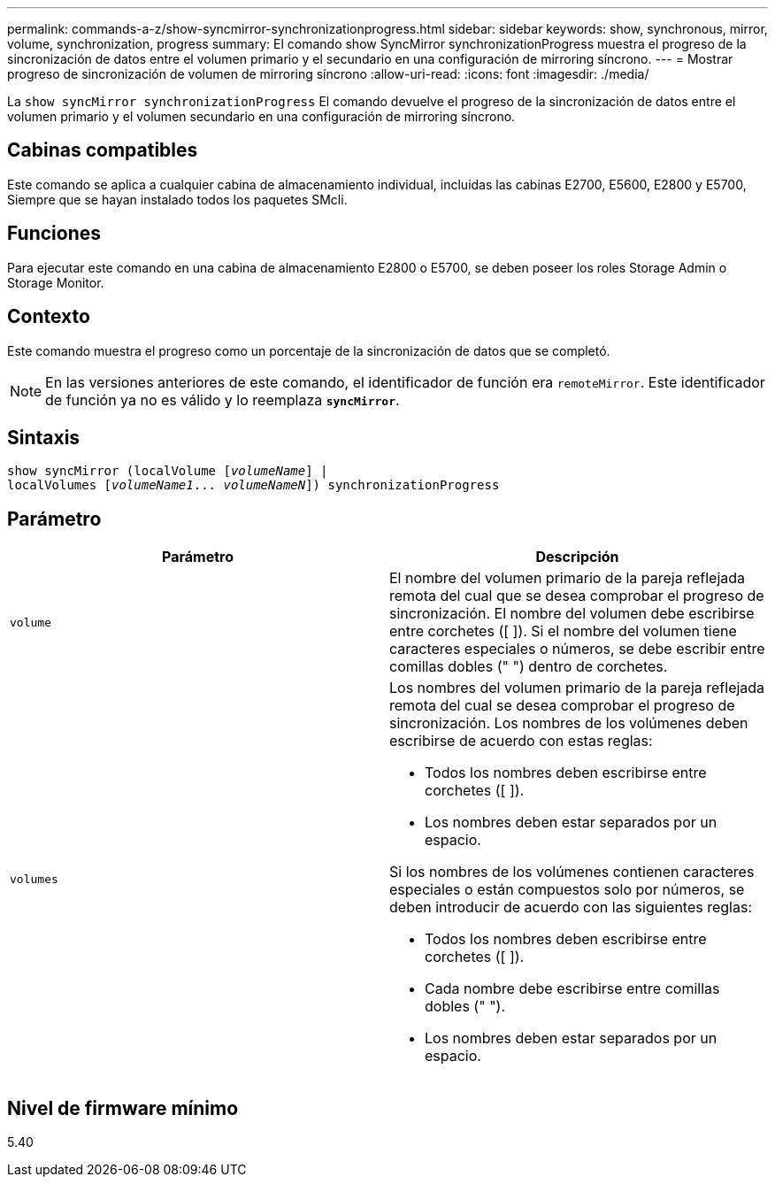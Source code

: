 ---
permalink: commands-a-z/show-syncmirror-synchronizationprogress.html 
sidebar: sidebar 
keywords: show, synchronous, mirror, volume, synchronization, progress 
summary: El comando show SyncMirror synchronizationProgress muestra el progreso de la sincronización de datos entre el volumen primario y el secundario en una configuración de mirroring síncrono. 
---
= Mostrar progreso de sincronización de volumen de mirroring síncrono
:allow-uri-read: 
:icons: font
:imagesdir: ./media/


[role="lead"]
La `show syncMirror synchronizationProgress` El comando devuelve el progreso de la sincronización de datos entre el volumen primario y el volumen secundario en una configuración de mirroring síncrono.



== Cabinas compatibles

Este comando se aplica a cualquier cabina de almacenamiento individual, incluidas las cabinas E2700, E5600, E2800 y E5700, Siempre que se hayan instalado todos los paquetes SMcli.



== Funciones

Para ejecutar este comando en una cabina de almacenamiento E2800 o E5700, se deben poseer los roles Storage Admin o Storage Monitor.



== Contexto

Este comando muestra el progreso como un porcentaje de la sincronización de datos que se completó.

[NOTE]
====
En las versiones anteriores de este comando, el identificador de función era `remoteMirror`. Este identificador de función ya no es válido y lo reemplaza `*syncMirror*`.

====


== Sintaxis

[listing, subs="+macros"]
----
show syncMirror (localVolume pass:quotes[[_volumeName_]] |
localVolumes pass:quotes[[_volumeName1_... _volumeNameN_]]) synchronizationProgress
----


== Parámetro

[cols="2*"]
|===
| Parámetro | Descripción 


 a| 
`volume`
 a| 
El nombre del volumen primario de la pareja reflejada remota del cual que se desea comprobar el progreso de sincronización. El nombre del volumen debe escribirse entre corchetes ([ ]). Si el nombre del volumen tiene caracteres especiales o números, se debe escribir entre comillas dobles (" ") dentro de corchetes.



 a| 
`volumes`
 a| 
Los nombres del volumen primario de la pareja reflejada remota del cual se desea comprobar el progreso de sincronización. Los nombres de los volúmenes deben escribirse de acuerdo con estas reglas:

* Todos los nombres deben escribirse entre corchetes ([ ]).
* Los nombres deben estar separados por un espacio.


Si los nombres de los volúmenes contienen caracteres especiales o están compuestos solo por números, se deben introducir de acuerdo con las siguientes reglas:

* Todos los nombres deben escribirse entre corchetes ([ ]).
* Cada nombre debe escribirse entre comillas dobles (" ").
* Los nombres deben estar separados por un espacio.


|===


== Nivel de firmware mínimo

5.40
